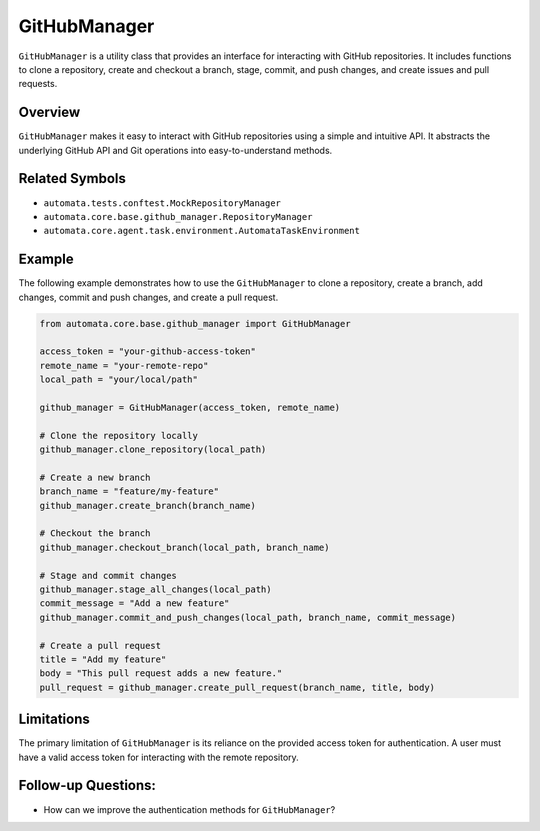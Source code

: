 GitHubManager
=============

``GitHubManager`` is a utility class that provides an interface for
interacting with GitHub repositories. It includes functions to clone a
repository, create and checkout a branch, stage, commit, and push
changes, and create issues and pull requests.

Overview
--------

``GitHubManager`` makes it easy to interact with GitHub repositories
using a simple and intuitive API. It abstracts the underlying GitHub API
and Git operations into easy-to-understand methods.

Related Symbols
---------------

-  ``automata.tests.conftest.MockRepositoryManager``
-  ``automata.core.base.github_manager.RepositoryManager``
-  ``automata.core.agent.task.environment.AutomataTaskEnvironment``

Example
-------

The following example demonstrates how to use the ``GitHubManager`` to
clone a repository, create a branch, add changes, commit and push
changes, and create a pull request.

.. code:: python

   from automata.core.base.github_manager import GitHubManager

   access_token = "your-github-access-token"
   remote_name = "your-remote-repo"
   local_path = "your/local/path"

   github_manager = GitHubManager(access_token, remote_name)

   # Clone the repository locally
   github_manager.clone_repository(local_path)

   # Create a new branch
   branch_name = "feature/my-feature"
   github_manager.create_branch(branch_name)

   # Checkout the branch
   github_manager.checkout_branch(local_path, branch_name)

   # Stage and commit changes
   github_manager.stage_all_changes(local_path)
   commit_message = "Add a new feature"
   github_manager.commit_and_push_changes(local_path, branch_name, commit_message)

   # Create a pull request
   title = "Add my feature"
   body = "This pull request adds a new feature."
   pull_request = github_manager.create_pull_request(branch_name, title, body)

Limitations
-----------

The primary limitation of ``GitHubManager`` is its reliance on the
provided access token for authentication. A user must have a valid
access token for interacting with the remote repository.

Follow-up Questions:
--------------------

-  How can we improve the authentication methods for ``GitHubManager``?
